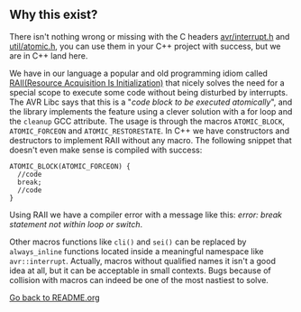** Why this exist?
There isn't nothing wrong or missing with the C headers [[http://svn.savannah.gnu.org/viewvc/avr-libc/tags/avr-libc-2_0_0-release/include/avr/interrupt.h?revision=2516&view=markup][avr/interrupt.h]] and [[http://svn.savannah.gnu.org/viewvc/avr-libc/tags/avr-libc-2_0_0-release/include/util/atomic.h?revision=2516&view=markup][util/atomic.h]], you can use them in your C++ project with success, but we are in C++ land here.

We have in our language a popular and old programming idiom called [[https://en.wikipedia.org/wiki/Resource_acquisition_is_initialization][RAII(Resource Acquisition Is Initialization)]] that nicely solves the need for a special scope to execute some code without being disturbed by interrupts. The AVR Libc says that this is a "/code block to be executed atomically/", and the library implements the feature using a clever solution with a for loop and the ~cleanup~ GCC attribute. The usage is through the macros ~ATOMIC_BLOCK~, ~ATOMIC_FORCEON~ and ~ATOMIC_RESTORESTATE~. In C++ we have constructors and destructors to implement RAII without any macro. The following snippet that doesn't even make sense is compiled with success:
#+BEGIN_SRC
ATOMIC_BLOCK(ATOMIC_FORCEON) {
  //code
  break;
  //code
}
#+END_SRC
Using RAII we have a compiler error with a message like this: /error: break statement not within loop or switch/.

Other macros functions like ~cli()~ and ~sei()~ can be replaced by ~always_inline~ functions located inside a meaningful namespace like ~avr::interrupt~. Actually, macros without qualified names it isn't a good idea at all, but it can be acceptable in small contexts. Bugs because of collision with macros can indeed be one of the most nastiest to solve.

[[https://github.com/ricardocosme/avrINT][Go back to README.org]]
